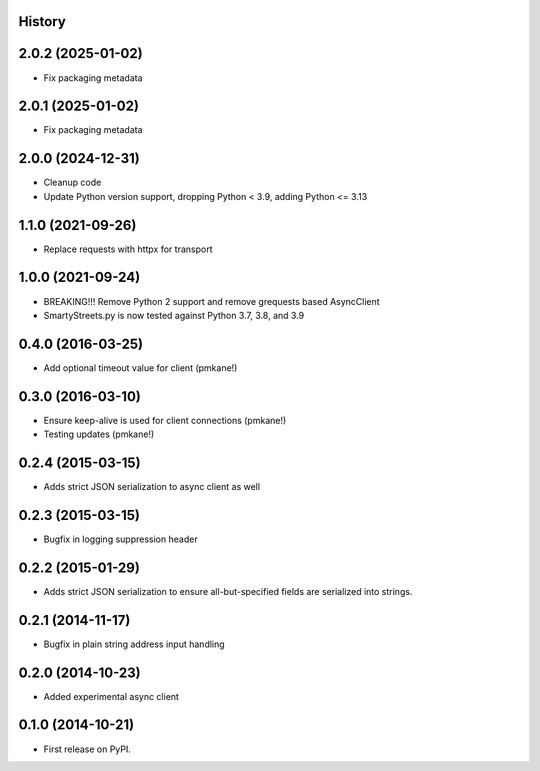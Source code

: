 .. :changelog:

History
-------

2.0.2 (2025-01-02)
------------------

* Fix packaging metadata

2.0.1 (2025-01-02)
------------------

* Fix packaging metadata


2.0.0 (2024-12-31)
------------------

* Cleanup code
* Update Python version support, dropping Python < 3.9, adding Python <= 3.13


1.1.0 (2021-09-26)
------------------

* Replace requests with httpx for transport

1.0.0 (2021-09-24)
------------------

* BREAKING!!! Remove Python 2 support and remove grequests based AsyncClient
* SmartyStreets.py is now tested against Python 3.7, 3.8, and 3.9

0.4.0 (2016-03-25)
------------------

* Add optional timeout value for client (pmkane!)

0.3.0 (2016-03-10)
------------------

* Ensure keep-alive is used for client connections (pmkane!)
* Testing updates (pmkane!)

0.2.4 (2015-03-15)
------------------

* Adds strict JSON serialization to async client as well

0.2.3 (2015-03-15)
------------------

* Bugfix in logging suppression header

0.2.2 (2015-01-29)
------------------

* Adds strict JSON serialization to ensure all-but-specified fields are
  serialized into strings.

0.2.1 (2014-11-17)
------------------

* Bugfix in plain string address input handling

0.2.0 (2014-10-23)
------------------

* Added experimental async client

0.1.0 (2014-10-21)
------------------

* First release on PyPI.
